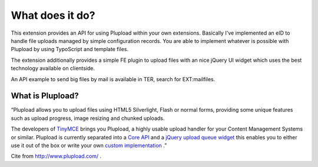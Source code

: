 ﻿.. ==================================================
.. FOR YOUR INFORMATION
.. --------------------------------------------------
.. -*- coding: utf-8 -*- with BOM.

.. ==================================================
.. DEFINE SOME TEXTROLES
.. --------------------------------------------------
.. role::   underline
.. role::   typoscript(code)
.. role::   ts(typoscript)
   :class:  typoscript
.. role::   php(code)


What does it do?
^^^^^^^^^^^^^^^^

This extension provides an API for using Plupload within your own
extensions. Basically I've implemented an eID to handle file uploads
managed by simple configuration records. You are able to implement
whatever is possible with Plupload by using TypoScript and template
files.

The extension additionally provides a simple FE plugin to upload files
with an nice jQuery UI widget which uses the best technology available
on clientside.

An API example to send big files by mail is available in TER, search
for EXT:mailfiles.


What is Plupload?
"""""""""""""""""

“Plupload allows you to upload files using HTML5 Silverlight, Flash or
normal forms, providing some unique features such as upload progress,
image resizing and chunked uploads.

The developers of `TinyMCE <http://tinymce.moxiecode.com/>`_ brings
you Plupload, a highly usable upload handler for your Content
Management Systems or similar. Plupload is currently separated into a
`Core API <http://www.plupload.com/plupload/docs/api/index.html>`_ and
a `jQuery upload queue widget
<http://www.plupload.com/example_queuewidget.php>`_ this enables you
to either use it out of the box or write your own `custom
implementation <http://www.plupload.com/example_custom.php>`_ .”

Cite from `http://www.plupload.com/ <http://www.plupload.com/>`_ .
